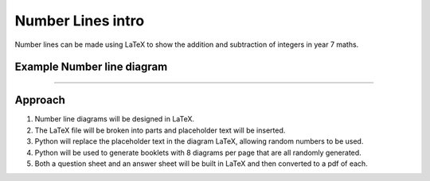 ====================================================
Number Lines intro
====================================================

| Number lines can be made using LaTeX to show the addition and subtraction of integers in year 7 maths.

Example Number line diagram
-------------------------------------

.. grid:: 1
   :gutter: 0
   :margin: 0
   :padding: 0

   .. grid-item-card::

      question
      ^^^
      :download:`png<manual/number_lines_mq.png>`
      :download:`pdf<manual/number_lines_mq.pdf>`
      :download:`tex<manual/number_lines_mq.tex>`


      .. figure:: manual/number_lines_mq.png
         :width: 600
         :alt: number_lines_mq
         :figclass: align-center

   .. grid-item-card::

      answer
      ^^^
      :download:`png<manual/number_lines_mans.png>`
      :download:`pdf<manual/number_lines_mans.pdf>`
      :download:`tex<manual/number_lines_mans.tex>`

      .. figure:: manual/number_lines_mans.png
         :width: 600
         :alt: number_lines_mans
         :figclass: align-center

----

Approach
----------

#. Number line diagrams will be designed in LaTeX.
#. The LaTeX file will be broken into parts and placeholder text will be inserted.
#. Python will replace the placeholder text in the diagram LaTeX, allowing random numbers to be used.
#. Python will be used to generate booklets with 8 diagrams per page that are all randomly generated.
#. Both a question sheet and an answer sheet will be built in LaTeX and then converted to a pdf of each.




